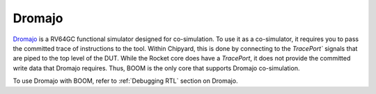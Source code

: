 Dromajo
===============================

`Dromajo <https://github.com/chipsalliance/dromajo/>`__ is a RV64GC functional simulator designed for co-simulation.
To use it as a co-simulator, it requires you to pass the committed trace of instructions to the tool.
Within Chipyard, this is done by connecting to the `TracePort`` signals that are piped to the top level of the DUT.
While the Rocket core does have a `TracePort`, it does not provide the committed write data that Dromajo requires.
Thus, BOOM is the only core that supports Dromajo co-simulation.

To use Dromajo with BOOM, refer to :ref:`Debugging RTL` section on Dromajo.
